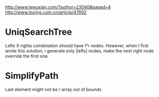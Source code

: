 http://www.lewuxian.com/?author=23040&paged=4
http://www.ituring.com.cn/article/47692
* UniqSearchTree
Lefts X rights combination should have l*r nodes. However, when I first wrote this solution, i generate only |lefts| nodes, make the next right node override the first one.
* SimplifyPath
Last element might not be /
array out of bounds
